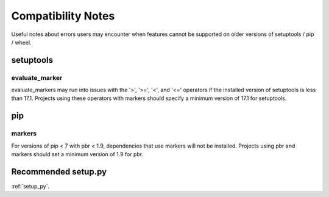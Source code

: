 ..
    The name of this document and the anchor in this document must be
    treated as a stable API.  Links to this document are coded into
    pbr and deployed versions of pbr will refer users to this document
    in the case of certain errors.
    Ensure any link you use in PBR is defined via a ref with .. _name.


===================
Compatibility Notes
===================

Useful notes about errors users may encounter when features cannot be
supported on older versions of setuptools / pip / wheel.


setuptools
==========


.. _evaluate-marker:

evaluate_marker
---------------

evaluate_markers may run into issues with the '>', '>=', '<', and '<='
operators if the installed version of setuptools is less than 17.1.  Projects
using these operators with markers should specify a minimum version of 17.1
for setuptools.


pip
===

markers
-------

For versions of pip < 7 with pbr < 1.9, dependencies that use markers will not
be installed.  Projects using pbr and markers should set a minimum version of
1.9 for pbr.


Recommended setup.py
====================

:ref:`setup_py`.
